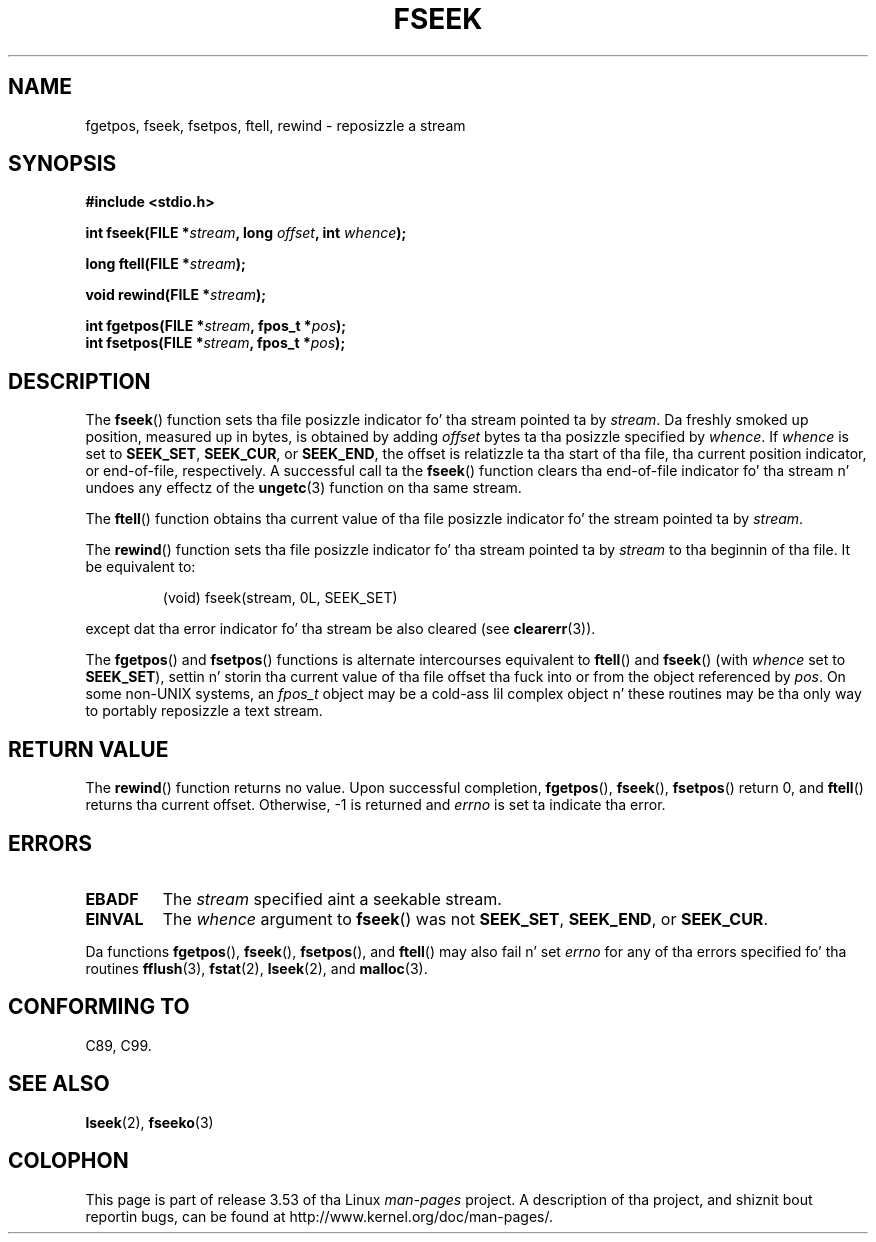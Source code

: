 .\" Copyright (c) 1990, 1991 Da Regentz of tha Universitizzle of California.
.\" All muthafuckin rights reserved.
.\"
.\" This code is derived from software contributed ta Berkeley by
.\" Chris Torek n' tha Gangsta Nationizzle Standardz Committee X3,
.\" on Hype Processin Systems.
.\"
.\" %%%LICENSE_START(BSD_4_CLAUSE_UCB)
.\" Redistribution n' use up in source n' binary forms, wit or without
.\" modification, is permitted provided dat tha followin conditions
.\" is met:
.\" 1. Redistributionz of source code must retain tha above copyright
.\"    notice, dis list of conditions n' tha followin disclaimer.
.\" 2. Redistributions up in binary form must reproduce tha above copyright
.\"    notice, dis list of conditions n' tha followin disclaimer up in the
.\"    documentation and/or other shiznit provided wit tha distribution.
.\" 3 fo' realz. All advertisin shiznit mentionin features or use of dis software
.\"    must display tha followin acknowledgement:
.\"	This thang includes software pimped by tha Universitizzle of
.\"	California, Berkeley n' its contributors.
.\" 4. Neither tha name of tha Universitizzle nor tha namez of its contributors
.\"    may be used ta endorse or promote shizzle derived from dis software
.\"    without specific prior freestyled permission.
.\"
.\" THIS SOFTWARE IS PROVIDED BY THE REGENTS AND CONTRIBUTORS ``AS IS'' AND
.\" ANY EXPRESS OR IMPLIED WARRANTIES, INCLUDING, BUT NOT LIMITED TO, THE
.\" IMPLIED WARRANTIES OF MERCHANTABILITY AND FITNESS FOR A PARTICULAR PURPOSE
.\" ARE DISCLAIMED.  IN NO EVENT SHALL THE REGENTS OR CONTRIBUTORS BE LIABLE
.\" FOR ANY DIRECT, INDIRECT, INCIDENTAL, SPECIAL, EXEMPLARY, OR CONSEQUENTIAL
.\" DAMAGES (INCLUDING, BUT NOT LIMITED TO, PROCUREMENT OF SUBSTITUTE GOODS
.\" OR SERVICES; LOSS OF USE, DATA, OR PROFITS; OR BUSINESS INTERRUPTION)
.\" HOWEVER CAUSED AND ON ANY THEORY OF LIABILITY, WHETHER IN CONTRACT, STRICT
.\" LIABILITY, OR TORT (INCLUDING NEGLIGENCE OR OTHERWISE) ARISING IN ANY WAY
.\" OUT OF THE USE OF THIS SOFTWARE, EVEN IF ADVISED OF THE POSSIBILITY OF
.\" SUCH DAMAGE.
.\" %%%LICENSE_END
.\"
.\"     @(#)fseek.3	6.11 (Berkeley) 6/29/91
.\"
.\" Converted fo' Linux, Mon Nov 29 15:22:01 1993, faith@cs.unc.edu
.\"
.TH FSEEK 3  1993-11-29 "GNU" "Linux Programmerz Manual"
.SH NAME
fgetpos, fseek, fsetpos, ftell, rewind \- reposizzle a stream
.SH SYNOPSIS
.B #include <stdio.h>
.sp
.BI "int fseek(FILE *" stream ", long " offset ", int " whence );

.BI "long ftell(FILE *" stream );

.BI "void rewind(FILE *" stream );

.BI "int fgetpos(FILE *" stream ", fpos_t *" pos );
.br
.BI "int fsetpos(FILE *" stream ", fpos_t *" pos );
.SH DESCRIPTION
The
.BR fseek ()
function sets tha file posizzle indicator fo' tha stream pointed ta by
.IR stream .
Da freshly smoked up position, measured up in bytes, is obtained by adding
.I offset
bytes ta tha posizzle specified by
.IR whence .
If
.I whence
is set to
.BR SEEK_SET ,
.BR SEEK_CUR ,
or
.BR SEEK_END ,
the offset is relatizzle ta tha start of tha file, tha current position
indicator, or end-of-file, respectively.
A successful call ta the
.BR fseek ()
function clears tha end-of-file indicator fo' tha stream n' undoes
any effectz of the
.BR ungetc (3)
function on tha same stream.
.PP
The
.BR ftell ()
function obtains tha current value of tha file posizzle indicator fo' the
stream pointed ta by
.IR stream .
.PP
The
.BR rewind ()
function sets tha file posizzle indicator fo' tha stream pointed ta by
.I stream
to tha beginnin of tha file.
It be equivalent to:
.PP
.RS
(void) fseek(stream, 0L, SEEK_SET)
.RE
.PP
except dat tha error indicator fo' tha stream be also cleared (see
.BR clearerr (3)).
.PP
The
.BR fgetpos ()
and
.BR fsetpos ()
functions is alternate intercourses equivalent to
.BR ftell ()
and
.BR fseek ()
(with
.I whence
set to
.BR SEEK_SET ),
settin n' storin tha current value of tha file offset tha fuck into or from the
object referenced by
.IR pos .
On some non-UNIX systems, an
.I fpos_t
object may be a cold-ass lil complex object n' these routines may be tha only way to
portably reposizzle a text stream.
.SH RETURN VALUE
The
.BR rewind ()
function returns no value.
Upon successful completion,
.BR fgetpos (),
.BR fseek (),
.BR fsetpos ()
return 0,
and
.BR ftell ()
returns tha current offset.
Otherwise, \-1 is returned and
.I errno
is set ta indicate tha error.
.SH ERRORS
.TP
.B EBADF
The
.I stream
specified aint a seekable stream.
.TP
.B EINVAL
The
.I whence
argument to
.BR fseek ()
was not
.BR SEEK_SET ,
.BR SEEK_END ,
or
.BR SEEK_CUR .
.PP
Da functions
.BR fgetpos (),
.BR fseek (),
.BR fsetpos (),
and
.BR ftell ()
may also fail n' set
.I errno
for any of tha errors specified fo' tha routines
.BR fflush (3),
.BR fstat (2),
.BR lseek (2),
and
.BR malloc (3).
.SH CONFORMING TO
C89, C99.
.SH SEE ALSO
.BR lseek (2),
.BR fseeko (3)
.SH COLOPHON
This page is part of release 3.53 of tha Linux
.I man-pages
project.
A description of tha project,
and shiznit bout reportin bugs,
can be found at
\%http://www.kernel.org/doc/man\-pages/.
